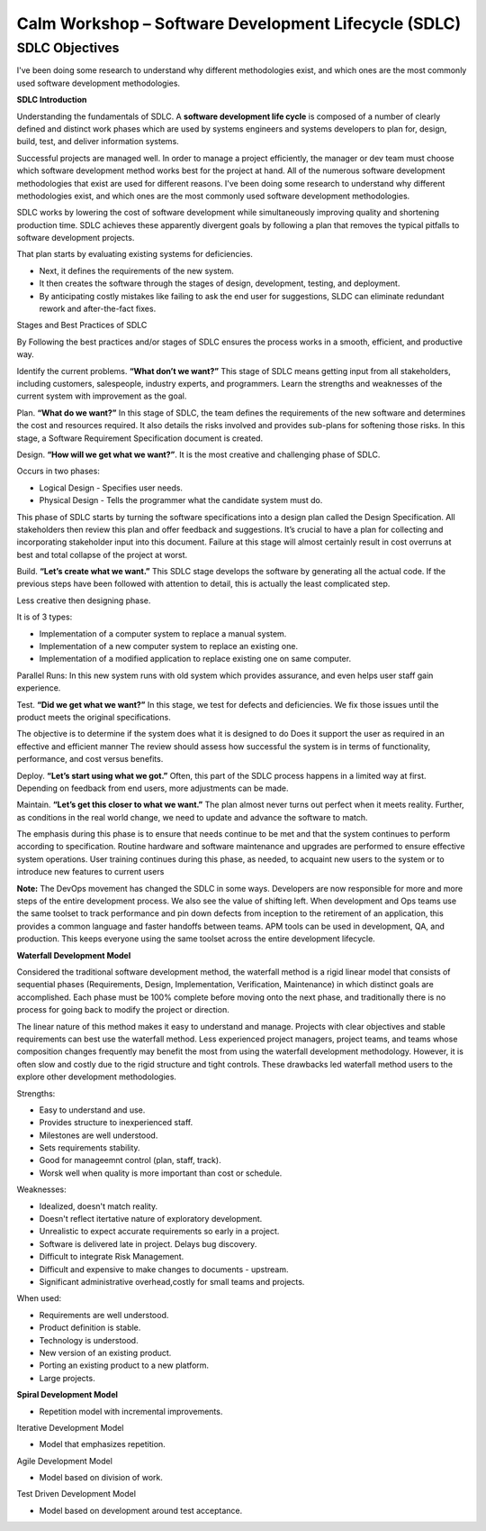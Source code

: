 *********************************************************
**Calm Workshop – Software Development Lifecycle (SDLC)**
*********************************************************

**SDLC Objectives**
*******************

I've been doing some research to understand why different methodologies exist, and which ones are the most commonly used software development methodologies.


**SDLC Introduction**

Understanding the fundamentals of SDLC.  A **software development life cycle** is composed of a number of clearly defined and distinct work phases which are used by systems engineers and systems developers to plan for, design, build, test, and deliver information systems.

|image0|

Successful projects are managed well. In order to manage a project efficiently, the manager or dev team must choose which software development method works best for the project at hand.  All of the numerous software development methodologies that exist are used for different reasons. I've been doing some research to understand why different methodologies exist, and which ones are the most commonly used software development methodologies.

SDLC works by lowering the cost of software development while simultaneously improving quality and shortening production time. SDLC achieves these apparently divergent goals by following a plan that removes the typical pitfalls to software development projects. 

That plan starts by evaluating existing systems for deficiencies. 

- Next, it defines the requirements of the new system. 
- It then creates the software through the stages of design, development, testing, and deployment. 
- By anticipating costly mistakes like failing to ask the end user for suggestions, SLDC can eliminate redundant rework and after-the-fact fixes.

Stages and Best Practices of SDLC

By Following the best practices and/or stages of SDLC ensures the process works in a smooth, efficient, and productive way.

Identify the current problems. **“What don’t we want?”** This stage of SDLC means getting input from all stakeholders, including customers, salespeople, industry experts, and programmers. Learn the strengths and weaknesses of the current system with improvement as the goal.

Plan. **“What do we want?”** In this stage of SDLC, the team defines the requirements of the new software and determines the cost and resources required. It also details the risks involved and provides sub-plans for softening those risks. In this stage, a Software Requirement Specification document is created.

Design. **“How will we get what we want?”**. It is the most creative and challenging phase of SDLC.

Occurs in two phases: 

- Logical Design - Specifies user needs. 
- Physical Design - Tells the programmer what the candidate system must do. 

This phase of SDLC starts by turning the software specifications into a design plan called the Design Specification. All stakeholders then review this plan and offer feedback and suggestions. It’s crucial to have a plan for collecting and incorporating stakeholder input into this document. Failure at this stage will almost certainly result in cost overruns at best and total collapse of the project at worst. 

Build. **“Let’s create what we want.”**  This SDLC stage develops the software by generating all the actual code. If the previous steps have been followed with attention to detail, this is actually the least complicated step.

Less creative then designing phase. 

It is of 3 types: 

- Implementation of a computer system to replace a manual system. 
- Implementation of a new computer system to replace an existing one. 
- Implementation of a modified application to replace existing one on same computer. 

Parallel Runs: In this new system runs with old system which provides assurance, and even helps user staff gain experience. 

Test. **“Did we get what we want?”** In this stage, we test for defects and deficiencies. We fix those issues until the product meets the original specifications.

The objective is to determine if the system does what it is designed to do 
Does it support the user as required in an effective and efficient manner 
The review should assess how successful the system is in terms of functionality, performance, and cost versus benefits. 

Deploy. **“Let’s start using what we got.”** Often, this part of the SDLC process happens in a limited way at first. Depending on feedback from end users, more adjustments can be made.

Maintain. **“Let’s get this closer to what we want.”** The plan almost never turns out perfect when it meets reality. Further, as conditions in the real world change, we need to update and advance the software to match.

The emphasis during this phase is to ensure that needs continue to be met and that the system continues to perform according to specification.
Routine hardware and software maintenance and upgrades are performed to ensure effective system operations. 
User training continues during this phase, as needed, to acquaint new users to the system or to introduce new features to current users 

**Note:** The DevOps movement has changed the SDLC in some ways. Developers are now responsible for more and more steps of the entire development process. We also see the value of shifting left. When development and Ops teams use the same toolset to track performance and pin down defects from inception to the retirement of an application, this provides a common language and faster handoffs between teams. APM tools can be used in development, QA, and production. This keeps everyone using the same toolset across the entire development lifecycle.


**Waterfall Development Model**

Considered the traditional software development method, the waterfall method is a rigid linear model that consists of sequential phases (Requirements, Design, Implementation, Verification, Maintenance) in which distinct goals are accomplished. Each phase must be 100% complete before moving onto the next phase, and traditionally there is no process for going back to modify the project or direction.

|image1|

The linear nature of this method makes it easy to understand and manage. Projects with clear objectives and stable requirements can best use the waterfall method. Less experienced project managers, project teams, and teams whose composition changes frequently may benefit the most from using the waterfall development methodology. However, it is often slow and costly due to the rigid structure and tight controls. These drawbacks led waterfall method users to the explore other development methodologies.

Strengths:

- Easy to understand and use.
- Provides structure to inexperienced staff.
- Milestones are well understood.
- Sets requirements stability.
- Good for manageemnt control (plan, staff, track).
- Worsk well when quality is more important than cost or schedule.

Weaknesses:

- Idealized, doesn't match reality.
- Doesn't reflect itertative nature of exploratory development.
- Unrealistic to expect accurate requirements so early in a project.
- Software is delivered late in project.  Delays bug discovery.
- Difficult to integrate Risk Management.
- Difficult and expensive to make changes to documents - upstream.
- Significant administrative overhead,costly for small teams and projects.

When used:

- Requirements are well understood.
- Product definition is stable.
- Technology is understood.
- New version of an existing product.
- Porting an existing product to a new platform.
- Large projects.

**Spiral Development Model**

- Repetition model with incremental improvements.


Iterative Development Model

- Model that emphasizes repetition.


Agile Development Model

- Model based on division of work.


Test Driven Development Model

- Model based on development around test acceptance.

.. |image0| image:: ./media/image1.png
   :width: 3in
   :height: 2in
   
.. |image1| image:: ./media/image2.png
   :width: 4.73125in
   :height: 3.03056in

